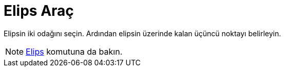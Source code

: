 = Elips Araç
:page-en: tools/Ellipse
ifdef::env-github[:imagesdir: /tr/modules/ROOT/assets/images]

Elipsin iki odağını seçin. Ardından elipsin üzerinde kalan üçüncü noktayı belirleyin.

[NOTE]
====

xref:/commands/Elips.adoc[Elips] komutuna da bakın.

====
